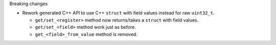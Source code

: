 Breaking changes

* Rework generated C++ API to use C++ ``struct`` with field values instead for raw ``uint32_t``.

  * ``get/set_<register>`` method now returns/takes a ``struct`` with field values.
  * ``get/set_<field>`` method work just as before.
  * ``get_<field>_from_value`` method is removed.
